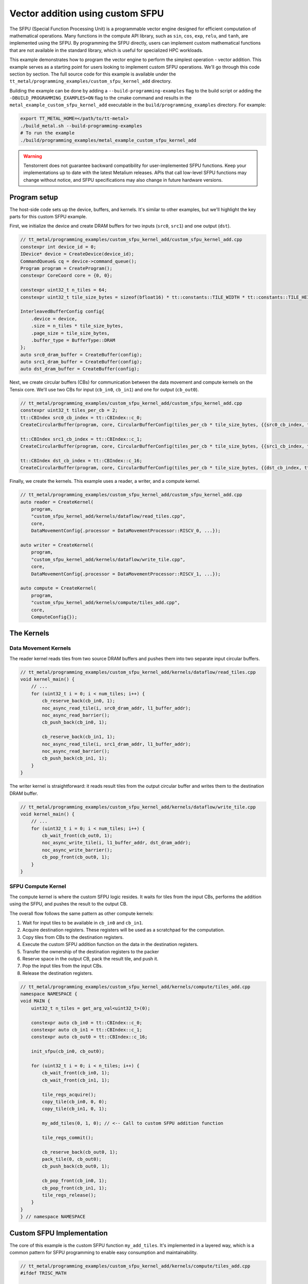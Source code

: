 .. _Custom_SFPU_Add:

Vector addition using custom SFPU
=================================

The SFPU (Special Function Processing Unit) is a programmable vector engine designed for efficient computation of mathematical operations. Many functions in the compute API library, such as ``sin``, ``cos``, ``exp``, ``relu``, and ``tanh``, are implemented using the SFPU. By programming the SFPU directly, users can implement custom mathematical functions that are not available in the standard library, which is useful for specialized HPC workloads.

This example demonstrates how to program the vector engine to perform the simplest operation - vector addition. This example serves as a starting point for users looking to implement custom SFPU operations. We'll go through this code section by section. The full source code for this example is available under the ``tt_metal/programming_examples/custom_sfpu_kernel_add`` directory.

Building the example can be done by adding a ``--build-programming-examples`` flag to the build script or adding the ``-DBUILD_PROGRAMMING_EXAMPLES=ON`` flag to the cmake command and results in the ``metal_example_custom_sfpu_kernel_add`` executable in the ``build/programming_examples`` directory. For example:

.. code-block:: bash

    export TT_METAL_HOME=</path/to/tt-metal>
    ./build_metal.sh --build-programming-examples
    # To run the example
    ./build/programming_examples/metal_example_custom_sfpu_kernel_add

.. warning::

    Tenstorrent does not guarantee backward compatibility for user-implemented SFPU functions. Keep your implementations up to date with the latest Metalium releases. APIs that call low-level SFPU functions may change without notice, and SFPU specifications may also change in future hardware versions.

Program setup
-------------

The host-side code sets up the device, buffers, and kernels. It's similar to other examples, but we'll highlight the key parts for this custom SFPU example.

First, we initialize the device and create DRAM buffers for two inputs (``src0``, ``src1``) and one output (``dst``).

.. code-block:: cpp

    // tt_metal/programming_examples/custom_sfpu_kernel_add/custom_sfpu_kernel_add.cpp
    constexpr int device_id = 0;
    IDevice* device = CreateDevice(device_id);
    CommandQueue& cq = device->command_queue();
    Program program = CreateProgram();
    constexpr CoreCoord core = {0, 0};

    constexpr uint32_t n_tiles = 64;
    constexpr uint32_t tile_size_bytes = sizeof(bfloat16) * tt::constants::TILE_WIDTH * tt::constants::TILE_HEIGHT;

    InterleavedBufferConfig config{
        .device = device,
        .size = n_tiles * tile_size_bytes,
        .page_size = tile_size_bytes,
        .buffer_type = BufferType::DRAM
    };
    auto src0_dram_buffer = CreateBuffer(config);
    auto src1_dram_buffer = CreateBuffer(config);
    auto dst_dram_buffer = CreateBuffer(config);

Next, we create circular buffers (CBs) for communication between the data movement and compute kernels on the Tensix core. We'll use two CBs for input (``cb_in0``, ``cb_in1``) and one for output (``cb_out0``).

.. code-block:: cpp

    // tt_metal/programming_examples/custom_sfpu_kernel_add/custom_sfpu_kernel_add.cpp
    constexpr uint32_t tiles_per_cb = 2;
    tt::CBIndex src0_cb_index = tt::CBIndex::c_0;
    CreateCircularBuffer(program, core, CircularBufferConfig(tiles_per_cb * tile_size_bytes, {{src0_cb_index, tt::DataFormat::Float16_b}}).set_page_size(src0_cb_index, tile_size_bytes));

    tt::CBIndex src1_cb_index = tt::CBIndex::c_1;
    CreateCircularBuffer(program, core, CircularBufferConfig(tiles_per_cb * tile_size_bytes, {{src1_cb_index, tt::DataFormat::Float16_b}}).set_page_size(src1_cb_index, tile_size_bytes));

    tt::CBIndex dst_cb_index = tt::CBIndex::c_16;
    CreateCircularBuffer(program, core, CircularBufferConfig(tiles_per_cb * tile_size_bytes, {{dst_cb_index, tt::DataFormat::Float16_b}}).set_page_size(dst_cb_index, tile_size_bytes));

Finally, we create the kernels. This example uses a reader, a writer, and a compute kernel.

.. code-block:: cpp

    // tt_metal/programming_examples/custom_sfpu_kernel_add/custom_sfpu_kernel_add.cpp
    auto reader = CreateKernel(
        program,
        "custom_sfpu_kernel_add/kernels/dataflow/read_tiles.cpp",
        core,
        DataMovementConfig{.processor = DataMovementProcessor::RISCV_0, ...});

    auto writer = CreateKernel(
        program,
        "custom_sfpu_kernel_add/kernels/dataflow/write_tile.cpp",
        core,
        DataMovementConfig{.processor = DataMovementProcessor::RISCV_1, ...});

    auto compute = CreateKernel(
        program,
        "custom_sfpu_kernel_add/kernels/compute/tiles_add.cpp",
        core,
        ComputeConfig{});

The Kernels
-----------

Data Movement Kernels
~~~~~~~~~~~~~~~~~~~~~

The reader kernel reads tiles from two source DRAM buffers and pushes them into two separate input circular buffers.

.. code-block:: cpp

    // tt_metal/programming_examples/custom_sfpu_kernel_add/kernels/dataflow/read_tiles.cpp
    void kernel_main() {
        // ...
        for (uint32_t i = 0; i < num_tiles; i++) {
            cb_reserve_back(cb_in0, 1);
            noc_async_read_tile(i, src0_dram_addr, l1_buffer_addr);
            noc_async_read_barrier();
            cb_push_back(cb_in0, 1);

            cb_reserve_back(cb_in1, 1);
            noc_async_read_tile(i, src1_dram_addr, l1_buffer_addr);
            noc_async_read_barrier();
            cb_push_back(cb_in1, 1);
        }
    }

The writer kernel is straightforward: it reads result tiles from the output circular buffer and writes them to the destination DRAM buffer.

.. code-block:: cpp

    // tt_metal/programming_examples/custom_sfpu_kernel_add/kernels/dataflow/write_tile.cpp
    void kernel_main() {
        // ...
        for (uint32_t i = 0; i < num_tiles; i++) {
            cb_wait_front(cb_out0, 1);
            noc_async_write_tile(i, l1_buffer_addr, dst_dram_addr);
            noc_async_write_barrier();
            cb_pop_front(cb_out0, 1);
        }
    }

SFPU Compute Kernel
~~~~~~~~~~~~~~~~~~~

The compute kernel is where the custom SFPU logic resides. It waits for tiles from the input CBs, performs the addition using the SFPU, and pushes the result to the output CB.

The overall flow follows the same pattern as other compute kernels:

1. Wait for input tiles to be available in ``cb_in0`` and ``cb_in1``.
2. Acquire destination registers. These registers will be used as a scratchpad for the computation.
3. Copy tiles from CBs to the destination registers.
4. Execute the custom SFPU addition function on the data in the destination registers.
5. Transfer the ownership of the destination registers to the packer
6. Reserve space in the output CB, pack the result tile, and push it.
7. Pop the input tiles from the input CBs.
8. Release the destination registers.

.. code-block:: cpp

    // tt_metal/programming_examples/custom_sfpu_kernel_add/kernels/compute/tiles_add.cpp
    namespace NAMESPACE {
    void MAIN {
        uint32_t n_tiles = get_arg_val<uint32_t>(0);

        constexpr auto cb_in0 = tt::CBIndex::c_0;
        constexpr auto cb_in1 = tt::CBIndex::c_1;
        constexpr auto cb_out0 = tt::CBIndex::c_16;

        init_sfpu(cb_in0, cb_out0);

        for (uint32_t i = 0; i < n_tiles; i++) {
            cb_wait_front(cb_in0, 1);
            cb_wait_front(cb_in1, 1);

            tile_regs_acquire();
            copy_tile(cb_in0, 0, 0);
            copy_tile(cb_in1, 0, 1);

            my_add_tiles(0, 1, 0); // <-- Call to custom SFPU addition function

            tile_regs_commit();

            cb_reserve_back(cb_out0, 1);
            pack_tile(0, cb_out0);
            cb_push_back(cb_out0, 1);

            cb_pop_front(cb_in0, 1);
            cb_pop_front(cb_in1, 1);
            tile_regs_release();
        }
    }
    } // namespace NAMESPACE

Custom SFPU Implementation
--------------------------

The core of this example is the custom SFPU function ``my_add_tiles``. It's implemented in a layered way, which is a common pattern for SFPU programming to enable easy consumption and maintainability.

.. code-block:: cpp

    // tt_metal/programming_examples/custom_sfpu_kernel_add/kernels/compute/tiles_add.cpp
    #ifdef TRISC_MATH

    // Low-level function operating on a tile face
    void add_tile_face(const uint32_t dst_index_in0, const uint32_t dst_index_in1, const uint32_t dst_index_out) {
        constexpr uint32_t n_vector_in_face = 32;

        // Calculate base indices for each tile in the Dst register array.
        // Each tile occupies 32 consecutive Dst registers (n_vector_in_face) in WH and BH
        // For example: tile 0 uses dst_reg[0-31], tile 1 uses dst_reg[32-63], etc.
        const uint32_t in0_base_idx = dst_index_in0 * n_vector_in_face;
        const uint32_t in1_base_idx = dst_index_in1 * n_vector_in_face;
        const uint32_t out_base_idx = dst_index_out * n_vector_in_face;

        // Process one face of the tile (8 SIMD operations covering 256 elements).
        // Each iteration processes 32 elements, so 8 iterations = 256 elements = one 16x16 face.
        for (size_t i = 0; i < 8; i++) {
            vFloat a = dst_reg[in0_base_idx + i];
            vFloat b = dst_reg[in1_base_idx + i];
            dst_reg[out_base_idx + i] = a + b;
        }
    }

    // LLK wrapper
    inline void my_add_tile_internal(uint32_t idx_dst0, uint32_t idx_dst1, uint32_t idx_out0) {
        _llk_math_eltwise_binary_sfpu_params_<false>(add_tile_face, idx_dst0, idx_dst1, idx_dst0);
    }

    #endif // TRISC_MATH

    // High-level API function
    inline void my_add_tiles(uint32_t idx_dst0, uint32_t idx_dst1, uint32_t idx_out0) {
        MATH(my_add_tile_internal(idx_dst0, idx_dst1, idx_out0));
    }


Here's a breakdown of the layers. The functions ``add_tile_face`` and ``my_add_tile_internal`` must be inside a ``#ifdef TRISC_MATH`` block, since they use math-thread-specific code that will not compile for other RISC-V cores.

1.  **`my_add_tiles`**: This is the main function called by the compute kernel. It wraps the internal function with the ``MATH()`` macro, which ensures the code only runs on the math thread of the Tensix core.

2.  **`my_add_tile_internal`**: This function is a wrapper around the low-level kernel API. ``_llk_math_eltwise_binary_sfpu_params_`` is an internal helper that sets up the SFPU, iterates over all faces of a tile, calls ``add_tile_face`` for each face, and then cleans up. This avoids manual setup and state management.

3.  **`add_tile_face`**: This is the most basic function, performing the actual addition on a single tile face. A 32x32 tile is divided into four 16x16 faces, and this function is called for each face. It uses the ``dst_reg`` array, which represents the SFPU's destination registers.

    The function calculates base indices (``in0_base_idx``, ``in1_base_idx``, ``out_base_idx``) to map tile indices to register addresses within ``dst_reg``. Since each tile occupies 32 registers, the base index is calculated by multiplying the tile index by 32. For instance, processing tiles at indices 0, 1, and 0 would result in base indices of 0, 32, and 0, respectively. This means the first input tile starts at ``dst_reg[0]``, the second at ``dst_reg[32]``, and the output overwrites the first input tile at ``dst_reg[0]``.

    Within each face, the function loads SIMD vectors (``vFloat``) from the input registers, adds them, and writes the result back to the output registers.

    Each time the SFPU function is called, the helper automatically offsets ``dst_reg`` to point to the start of the current face. So, on the first call, ``dst_reg`` has an offset of 0; on the second, the offset is 8, and so on. The programmer does not need to manage this offset manually.

    For a deeper understanding of tile structure, refer to :ref:`Internal structure of a Tile<internal_structure_of_a_tile>`. And the number of available ``dst_reg`` registers can be found in the :ref:`Compute Engines and Data Flow within Tensix<compute_engines_and_dataflow_within_tensix>` documentation.

This layered structure keeps high-level logic separate from hardware-specific details, making the code easier to read and maintain.

.. warning::

    The value of ``n_vector_in_face`` is architecture dependent. The example above assumes a Tensix architecture where each vector is 32 wide. Which is true for currently shipping Tensix Processors (Wormhole and Blackhole). But may change in future versions. Users should verify this value against their target architecture specifications when adapting this example.

.. note::

    There are 3 internal APIs to invoke custom SFPU functions, depending on the number of input tiles. Please view the header file for the most up-to-date information.

    *  ``_llk_math_eltwise_unary_sfpu_params_``: For functions with one input tile (e.g., ``sin``, ``exp``).
    *  ``_llk_math_eltwise_binary_sfpu_params_``: For functions with two input tiles (e.g., ``add``, ``sub``, ``mul``, ``div``).
    *  ``_llk_math_eltwise_ternary_sfpu_params_``: For functions with three input tiles (e.g., ``where``).

.. warning::

    ``_llk_math_eltwise_binary_sfpu_params_`` and similar LLK helpers are internal APIs and may change in future releases. Tenstorrent does not guarantee backward compatibility for these internal functions. Users should keep their use up to date with the latest Metalium releases.

Runtime Arguments and Execution
-------------------------------

Back on the host, we set the runtime arguments for the kernels. The reader and writer kernels need the DRAM buffer addresses, and all three kernels need to know the number of tiles to process.

.. code-block:: cpp

    // tt_metal/programming_examples/custom_sfpu_kernel_add/custom_sfpu_kernel_add.cpp
    SetRuntimeArgs(program, reader, core, {
        src0_dram_buffer->address(),
        src1_dram_buffer->address(),
        n_tiles
    });

    SetRuntimeArgs(program, writer, core, {
        dst_dram_buffer->address(),
        n_tiles
    });

    SetRuntimeArgs(program, compute, core, {
        n_tiles
    });

Finally, we enqueue the program for execution and read back the results from the destination DRAM buffer to verify correctness.

.. code-block:: cpp

    // tt_metal/programming_examples/custom_sfpu_kernel_add/custom_sfpu_kernel_add.cpp
    EnqueueProgram(cq, program, false);
    Finish(cq);

    std::vector<bfloat16> result_vec;
    EnqueueReadBuffer(cq, dst_dram_buffer, result_vec, true);

    // Validation against golden output...

Conclusion
----------

This example demonstrated how to create a custom SFPU kernel for vector addition. Key takeaways include:

*   The layered approach to SFPU kernel development (high-level API, LLK wrapper, low-level face function).
*   The use of destination registers (``dst_reg``) for SFPU computations.
*   The role of the LLK API (e.g., ``_llk_math_eltwise_binary_sfpu_params_``) in simplifying SFPU programming by handling tile face iteration.
*   The standard pipeline of reader, compute, and writer kernels for processing data on Tensix cores.

By following this pattern, you can implement a wide variety of custom element-wise operations on the SFPU to accelerate your specific workloads.
